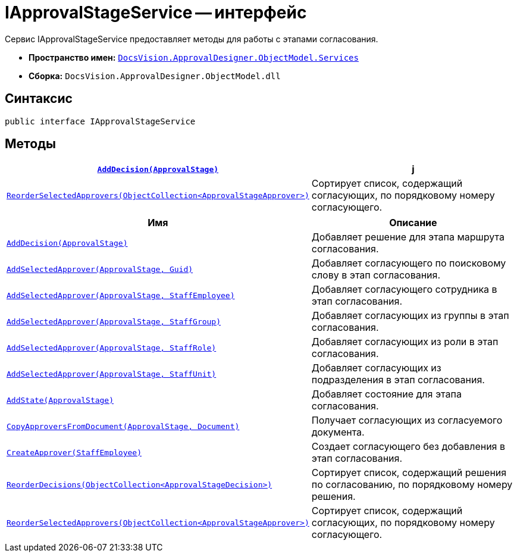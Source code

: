 = IApprovalStageService -- интерфейс

Сервис IApprovalStageService предоставляет методы для работы с этапами согласования.

* *Пространство имен:* `xref:api/DocsVision/ApprovalDesigner/ObjectModel/Services/Services_NS.adoc[DocsVision.ApprovalDesigner.ObjectModel.Services]`
* *Сборка:* `DocsVision.ApprovalDesigner.ObjectModel.dll`

== Синтаксис

[source,csharp]
----
public interface IApprovalStageService
----

== Методы

[cols="34,66",options="header"]
|===
|`xref:api/DocsVision/ApprovalDesigner/ObjectModel/Services/IApprovalStageService.AddDecision_MT.adoc[AddDecision(ApprovalStage)]`
|j

|`xref:api/DocsVision/ApprovalDesigner/ObjectModel/Services/IApprovalStageService.ReorderSelectedApprovers_MT.adoc[ReorderSelectedApprovers(ObjectCollection<ApprovalStageApprover>)]` |Сортирует список, содержащий согласующих, по порядковому номеру согласующего.
|===

[cols="34,66",options="header"]
|===
|Имя |Описание
|`xref:api/DocsVision/ApprovalDesigner/ObjectModel/Services/IApprovalStageService.AddDecision_MT.adoc[AddDecision(ApprovalStage)]` |Добавляет решение для этапа маршрута согласования.
|`xref:api/DocsVision/ApprovalDesigner/ObjectModel/Services/IApprovalStageService.AddSelectedApprover_MT.adoc[AddSelectedApprover(ApprovalStage, Guid)]` |Добавляет согласующего по поисковому слову в этап согласования.
|`xref:api/DocsVision/ApprovalDesigner/ObjectModel/Services/IApprovalStageService.AddSelectedApprover_1_MT.adoc[AddSelectedApprover(ApprovalStage, StaffEmployee)]` |Добавляет согласующего сотрудника в этап согласования.
|`xref:api/DocsVision/ApprovalDesigner/ObjectModel/Services/IApprovalStageService.AddSelectedApprover_2_MT.adoc[AddSelectedApprover(ApprovalStage, StaffGroup)]` |Добавляет согласующих из группы в этап согласования.
|`xref:api/DocsVision/ApprovalDesigner/ObjectModel/Services/IApprovalStageService.AddSelectedApprover_3_MT.adoc[AddSelectedApprover(ApprovalStage, StaffRole)]` |Добавляет согласующих из роли в этап согласования.
|`xref:api/DocsVision/ApprovalDesigner/ObjectModel/Services/IApprovalStageService.AddSelectedApprover_4_MT.adoc[AddSelectedApprover(ApprovalStage, StaffUnit)]` |Добавляет согласующих из подразделения в этап согласования.
|`xref:api/DocsVision/ApprovalDesigner/ObjectModel/Services/IApprovalStageService.AddState_MT.adoc[AddState(ApprovalStage)]` |Добавляет состояние для этапа согласования.
|`xref:api/DocsVision/ApprovalDesigner/ObjectModel/Services/IApprovalStageService.CopyApproversFromDocument_MT.adoc[CopyApproversFromDocument(ApprovalStage, Document)]` |Получает согласующих из согласуемого документа.
|`xref:api/DocsVision/ApprovalDesigner/ObjectModel/Services/IApprovalStageService.CreateApprover_MT.adoc[CreateApprover(StaffEmployee)]` |Создает согласующего без добавления в этап согласования.
|`xref:api/DocsVision/ApprovalDesigner/ObjectModel/Services/IApprovalStageService.ReorderDecisions_MT.adoc[ReorderDecisions(ObjectCollection<ApprovalStageDecision>)]` |Сортирует список, содержащий решения по согласованию, по порядковому номеру решения.
|`xref:api/DocsVision/ApprovalDesigner/ObjectModel/Services/IApprovalStageService.ReorderSelectedApprovers_MT.adoc[ReorderSelectedApprovers(ObjectCollection<ApprovalStageApprover>)]` |Сортирует список, содержащий согласующих, по порядковому номеру согласующего.
|===
